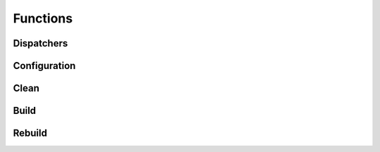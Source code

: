 Functions
=========

Dispatchers
^^^^^^^^^^^
.. doxygenfunction:: makeprojects::build
.. doxygenfunction:: makeprojects::clean
.. doxygenfunction:: makeprojects::rebuild

Configuration
^^^^^^^^^^^^^
.. doxygenfunction:: makeprojects::config::savedefault
.. doxygenfunction:: makeprojects::config::find_default_build_rules
.. doxygenfunction:: makeprojects::config::import_configuration

Clean
^^^^^
.. doxygenfunction:: makeprojects::cleanme::dispatch
.. doxygenfunction:: makeprojects::cleanme::process
.. doxygenfunction:: makeprojects::cleanme::main

Build
^^^^^
.. doxygenfunction:: makeprojects::buildme::build_rez_script
.. doxygenfunction:: makeprojects::buildme::build_slicer_script
.. doxygenfunction:: makeprojects::buildme::build_doxygen
.. doxygenfunction:: makeprojects::buildme::build_watcom_makefile
.. doxygenfunction:: makeprojects::buildme::build_makefile
.. doxygenfunction:: makeprojects::buildme::parse_sln_file
.. doxygenfunction:: makeprojects::buildme::build_visual_studio
.. doxygenfunction:: makeprojects::buildme::parse_mcp_file
.. doxygenfunction:: makeprojects::buildme::build_codewarrior
.. doxygenfunction:: makeprojects::buildme::parse_xcodeproj_dir
.. doxygenfunction:: makeprojects::buildme::build_xcode
.. doxygenfunction:: makeprojects::buildme::parse_codeblocks_file
.. doxygenfunction:: makeprojects::buildme::build_codeblocks
.. doxygenfunction:: makeprojects::buildme::main

Rebuild
^^^^^^^
.. doxygenfunction:: makeprojects::rebuildme::main
